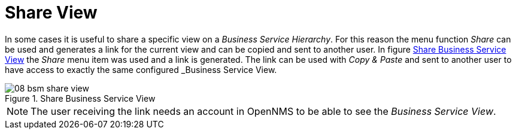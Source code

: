 
// Allow GitHub image rendering
:imagesdir: ./images

[[gu-bsm-share-view]]
= Share View

In some cases it is useful to share a specific view on a _Business Service Hierarchy_.
For this reason the menu function _Share_ can be used and generates a link for the current view and can be copied and sent to another user.
In figure <<gu-bsm-share-view-image, Share Business Service View>> the _Share_ menu item was used and a link is generated.
The link can be used with _Copy & Paste_ and sent to another user to have access to exactly the same configured _Business Service View.

[[gu-bsm-share-view-image]]
.Share Business Service View
image::08_bsm-share-view.png[]

NOTE: The user receiving the link needs an account in OpenNMS to be able to see the _Business Service View_.
